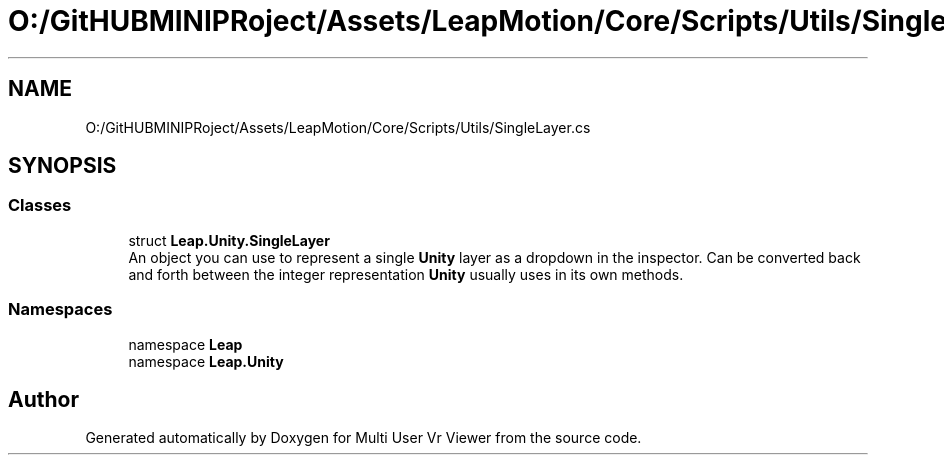 .TH "O:/GitHUBMINIPRoject/Assets/LeapMotion/Core/Scripts/Utils/SingleLayer.cs" 3 "Sat Jul 20 2019" "Version https://github.com/Saurabhbagh/Multi-User-VR-Viewer--10th-July/" "Multi User Vr Viewer" \" -*- nroff -*-
.ad l
.nh
.SH NAME
O:/GitHUBMINIPRoject/Assets/LeapMotion/Core/Scripts/Utils/SingleLayer.cs
.SH SYNOPSIS
.br
.PP
.SS "Classes"

.in +1c
.ti -1c
.RI "struct \fBLeap\&.Unity\&.SingleLayer\fP"
.br
.RI "An object you can use to represent a single \fBUnity\fP layer as a dropdown in the inspector\&. Can be converted back and forth between the integer representation \fBUnity\fP usually uses in its own methods\&. "
.in -1c
.SS "Namespaces"

.in +1c
.ti -1c
.RI "namespace \fBLeap\fP"
.br
.ti -1c
.RI "namespace \fBLeap\&.Unity\fP"
.br
.in -1c
.SH "Author"
.PP 
Generated automatically by Doxygen for Multi User Vr Viewer from the source code\&.
